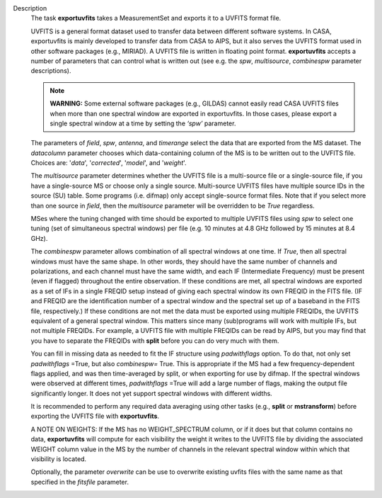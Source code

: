 Description
      The task **exportuvfits** takes a MeasurementSet and exports it to
      a UVFITS format file.

      UVFITS is a general format dataset used to transfer data between
      different software systems. In CASA, exportuvfits is mainly
      developed to transfer data from CASA to AIPS, but it also serves
      the UVFITS format used in other software packages (e.g., MIRIAD).
      A UVFITS file is written in floating point format.
      **exportuvfits** accepts a number of parameters that can control
      what is written out (see e.g. the *spw*, *multisource*,
      *combinespw* parameter descriptions).

      .. note:: **WARNING:** Some external software packages (e.g., GILDAS)
         cannot easily read CASA UVFITS files when more than one
         spectral window are exported in exportuvfits. In those cases,
         please export a single spectral window at a time by setting the
         *‘spw’* parameter.

      The parameters of *field*, *spw*, *antenna*, and *timerange*
      select the data that are exported from the MS dataset. The
      *datacolumn* parameter chooses which data-containing column of the
      MS is to be written out to the UVFITS file. Choices are: '*data*',
      '*corrected*', '*model*', and '*weight*'.

      The *multisource* parameter determines whether the UVFITS file is
      a multi-source file or a single-source file, if you have a
      single-source MS or choose only a single source. Multi-source
      UVFITS files have multiple source IDs in the source (SU) table.
      Some programs (i.e. difmap) only accept single-source format
      files. Note that if you select more than one source in *field*,
      then the *multisource* parameter will be overridden to be *True*
      regardless. 

      MSes where the tuning changed with time should be exported to
      multiple UVFITS files using *spw* to select one tuning (set of
      simultaneous spectral windows) per file (e.g. 10 minutes at 4.8
      GHz followed by 15 minutes at 8.4 GHz). 

      The *combinespw* parameter allows combination of all spectral
      windows at one time. If *True*, then all spectral windows must
      have the same shape. In other words, they should have the same
      number of channels and polarizations, and each channel must have
      the same width, and each IF (Intermediate Frequency) must be
      present (even if flagged) throughout the entire observation. If
      these conditions are met, all spectral windows are exported as a
      set of IFs in a single FREQID setup instead of giving each
      spectral window its own FREQID in the FITS file. (IF and FREQID
      are the identification number of a spectral window and the
      spectral set up of a baseband in the FITS file, respectively.) If
      these conditions are not met the data must be exported using
      multiple FREQIDs, the UVFITS equivalent of a general spectral
      window. This matters since many (sub)programs will work with
      multiple IFs, but not multiple FREQIDs. For example, a UVFITS file
      with multiple FREQIDs can be read by AIPS, but you may find that
      you have to separate the FREQIDs with **split** before you can do
      very much with them. 

      You can fill in missing data as needed to fit the IF structure
      using *padwithflags* option. To do that, not only set
      *padwithflags* =True, but also *combinespw=* True. This is
      appropriate if the MS had a few frequency-dependent flags applied,
      and was then time-averaged by split, or when exporting for use by
      difmap.  If the spectral windows were observed at different times,
      *padwithflags* =True will add a large number of flags, making the
      output file significantly longer.  It does not yet support
      spectral windows with different widths.

      It is recommended to perform any required data averaging using
      other tasks (e.g., **split** or **mstransform**) before exporting
      the UVFITS file with **exportuvfits**.

      A NOTE ON WEIGHTS: If the MS has no WEIGHT_SPECTRUM column, or if
      it does but that column contains no data, **exportuvfits** will
      compute for each visibility the weight it writes to the UVFITS
      file by dividing the associated WEIGHT column value in the MS by
      the number of channels in the relevant spectral window within
      which that visibility is located.

      Optionally, the parameter *overwrite* can be use to overwrite
      existing uvfits files with the same name as that specified in the
      *fitsfile* parameter.
